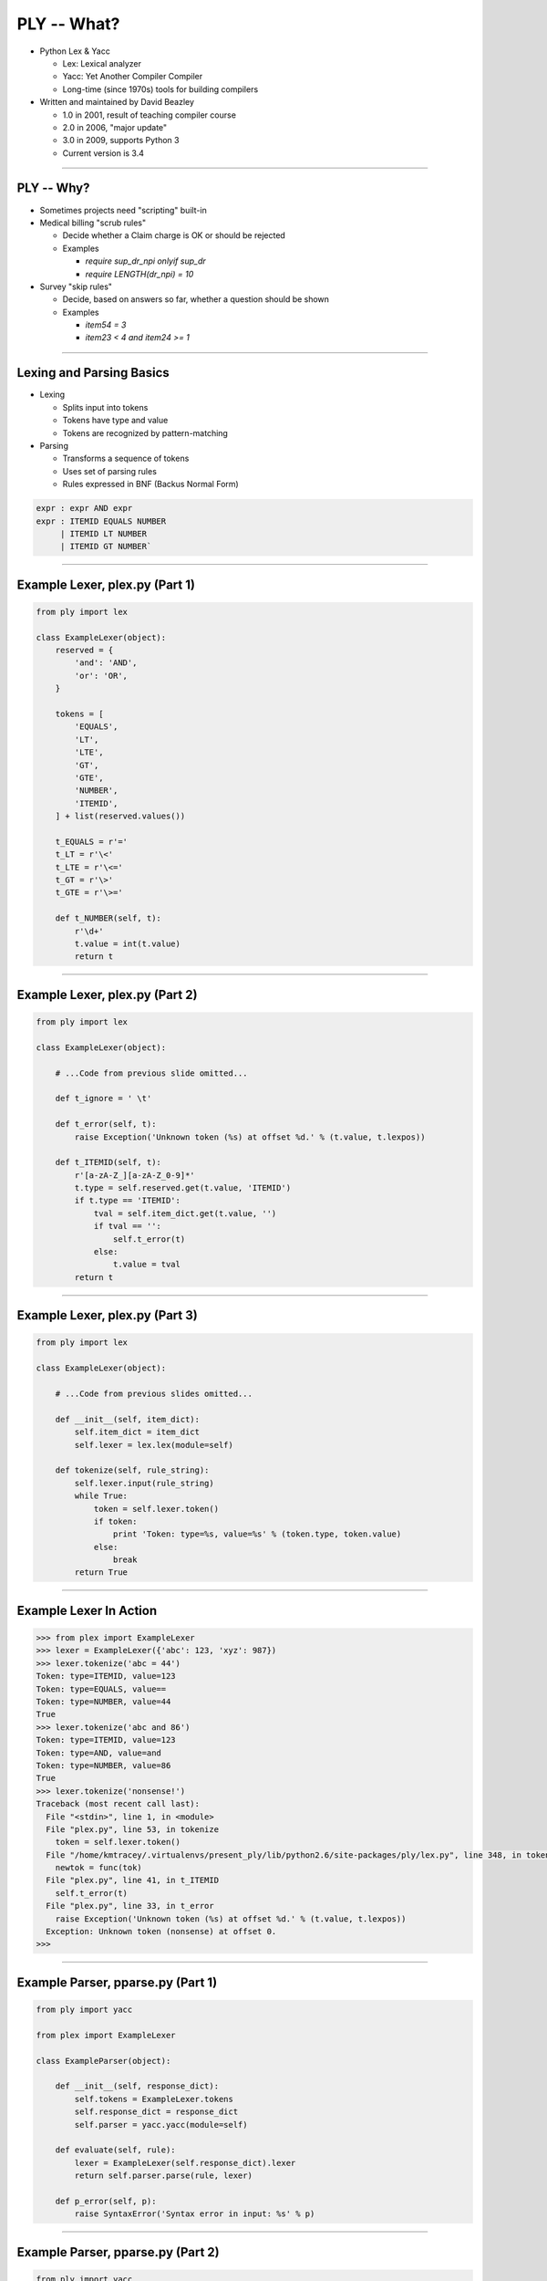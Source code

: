 PLY -- What?
================================================

- Python Lex & Yacc

  - Lex: Lexical analyzer
  - Yacc: Yet Another Compiler Compiler
  - Long-time (since 1970s) tools for building compilers

- Written and maintained by David Beazley

  - 1.0 in 2001, result of teaching compiler course
  - 2.0 in 2006, "major update"
  - 3.0 in 2009, supports Python 3
  - Current version is 3.4

----

PLY -- Why?
------------------------------------------------

- Sometimes projects need "scripting" built-in
- Medical billing "scrub rules"

  - Decide whether a Claim charge is OK or should be rejected
  - Examples

    - `require sup_dr_npi onlyif sup_dr`
    - `require LENGTH(dr_npi) = 10`

- Survey "skip rules"

  - Decide, based on answers so far, whether a question should be shown
  - Examples

    - `item54 = 3`
    - `item23 < 4 and item24 >= 1`

----

Lexing and Parsing Basics
------------------------------------------------

- Lexing

  - Splits input into tokens
  - Tokens have type and value
  - Tokens are recognized by pattern-matching

- Parsing

  - Transforms a sequence of tokens
  - Uses set of parsing rules
  - Rules expressed in BNF (Backus Normal Form)

.. code-block:: none

      expr : expr AND expr
      expr : ITEMID EQUALS NUMBER
           | ITEMID LT NUMBER
           | ITEMID GT NUMBER`

----

Example Lexer, plex.py (Part 1)
------------------------------------------------

.. code-block:: python

    from ply import lex

    class ExampleLexer(object):
        reserved = {
            'and': 'AND',
            'or': 'OR',
        }

        tokens = [
            'EQUALS',
            'LT',
            'LTE',
            'GT',
            'GTE',
            'NUMBER',
            'ITEMID',
        ] + list(reserved.values())

        t_EQUALS = r'='
        t_LT = r'\<'
        t_LTE = r'\<='
        t_GT = r'\>'
        t_GTE = r'\>='

        def t_NUMBER(self, t):
            r'\d+'
            t.value = int(t.value)
            return t

----

Example Lexer, plex.py (Part 2)
------------------------------------------------

.. code-block:: python

    from ply import lex

    class ExampleLexer(object):

        # ...Code from previous slide omitted...

        def t_ignore = ' \t'

        def t_error(self, t):
            raise Exception('Unknown token (%s) at offset %d.' % (t.value, t.lexpos))

        def t_ITEMID(self, t):
            r'[a-zA-Z_][a-zA-Z_0-9]*'
            t.type = self.reserved.get(t.value, 'ITEMID')
            if t.type == 'ITEMID':
                tval = self.item_dict.get(t.value, '')
                if tval == '':
                    self.t_error(t)
                else:
                    t.value = tval
            return t

----

Example Lexer, plex.py (Part 3)
------------------------------------------------

.. code-block:: python

    from ply import lex

    class ExampleLexer(object):

        # ...Code from previous slides omitted...

        def __init__(self, item_dict):
            self.item_dict = item_dict
            self.lexer = lex.lex(module=self)

        def tokenize(self, rule_string):
            self.lexer.input(rule_string)
            while True:
                token = self.lexer.token()
                if token:
                    print 'Token: type=%s, value=%s' % (token.type, token.value)
                else:
                    break
            return True

----

Example Lexer In Action
------------------------------------------------

.. code-block:: python

    >>> from plex import ExampleLexer
    >>> lexer = ExampleLexer({'abc': 123, 'xyz': 987})
    >>> lexer.tokenize('abc = 44')
    Token: type=ITEMID, value=123
    Token: type=EQUALS, value==
    Token: type=NUMBER, value=44
    True
    >>> lexer.tokenize('abc and 86')
    Token: type=ITEMID, value=123
    Token: type=AND, value=and
    Token: type=NUMBER, value=86
    True
    >>> lexer.tokenize('nonsense!')
    Traceback (most recent call last):
      File "<stdin>", line 1, in <module>
      File "plex.py", line 53, in tokenize
        token = self.lexer.token()
      File "/home/kmtracey/.virtualenvs/present_ply/lib/python2.6/site-packages/ply/lex.py", line 348, in token
        newtok = func(tok)
      File "plex.py", line 41, in t_ITEMID
        self.t_error(t)
      File "plex.py", line 33, in t_error
        raise Exception('Unknown token (%s) at offset %d.' % (t.value, t.lexpos))
      Exception: Unknown token (nonsense) at offset 0.
    >>>

----

Example Parser, pparse.py (Part 1)
------------------------------------------------

.. code-block:: python

    from ply import yacc

    from plex import ExampleLexer

    class ExampleParser(object):

        def __init__(self, response_dict):
            self.tokens = ExampleLexer.tokens
            self.response_dict = response_dict
            self.parser = yacc.yacc(module=self)

        def evaluate(self, rule):
            lexer = ExampleLexer(self.response_dict).lexer
            return self.parser.parse(rule, lexer)

        def p_error(self, p):
            raise SyntaxError('Syntax error in input: %s' % p)

----

Example Parser, pparse.py (Part 2)
------------------------------------------------

.. code-block:: python

    from ply import yacc

    from plex import ExampleLexer

    class ExampleParser(object):

        # ...Code from previous slide omitted...

        def p_expr_and(self, p):
            """
            expr : expr AND expr
            """
            if not p[1]:
                p[0] = p[1]
            else:
                p[0] = p[3]

        def p_expr_or(self, p):
            """
            expr : expr OR expr
            """
            if p[1]:
                p[0] = p[1]
            else:
                p[0] = p[3]

----

Example Parser, pparse.py (Part 3)
------------------------------------------------

.. code-block:: python

    from ply import yacc

    from plex import ExampleLexer

    class ExampleParser(object):

        # ...Code from previous slides omitted...

        def p_expr_terminal(self, p):
            """
            expr : ITEMID EQUALS NUMBER
                 | ITEMID LT NUMBER
                 | ITEMID LTE NUMBER
                 | ITEMID GT NUMBER
                 | ITEMID GTE NUMBER
            """
            if p[2] == '=':
                oper = '=='
            else:
                oper = p[2]
            eval_str = '%s %s %s' % (p[1], oper, p[3])
            p[0] = eval(eval_str)

----

Example Parser In Action: How It Works
------------------------------------------------

.. code-block:: python

    Python 2.6.5 (r265:79063, Apr 16 2010, 13:57:41)
    [GCC 4.4.3] on linux2
    Type "help", "copyright", "credits" or "license" for more information.
    >>> from pparse import ExampleParser
    >>> parser = ExampleParser({'abc': 123, 'xyz': 987})
    Generating LALR tables
    WARNING: 4 shift/reduce conflicts
    >>> p2 = ExampleParser({'abc': 1, 'xyz': 2})
    >>> parser.evaluate('abc = 123')
    True
    >>> parser.evaluate('xyz=777')
    False
    >>> parser.evaluate('abc = 123 and xyz = 987')
    True
    >>> parser.evaluate('abc = 123 and xyz = 9887')
    False
    >>> parser.evaluate('abc = 123 or xyz = 9887')
    True
    >>> parrser.evaluate('abc = 123 and xyz = 44 or abc = 99')
    False
    >>> parser.evaluate('abc = 123 and xyz = 987 or abc = 99')
    True

----

Parser In Action: How it Breaks (Part 1)
------------------------------------------------

- What happens if the lexer doesn't find a valid token?

.. code-block:: python

    >>> parser.evaluate('abc >= 4 and xyzz = 987')
    Traceback (most recent call last):
      File "<stdin>", line 1, in <module>
      File "pparse.py", line 14, in evaluate
        return self.parser.parse(rule, lexer)
      File "/home/kmtracey/.virtualenvs/present_ply/lib/python2.6/site-packages/ply/yacc.py", line 265, in parse
        return self.parseopt_notrack(input,lexer,debug,tracking,tokenfunc)
      File "/home/kmtracey/.virtualenvs/present_ply/lib/python2.6/site-packages/ply/yacc.py", line 921, in parseopt_notrack
        lookahead = get_token()     # Get the next token
      File "/home/kmtracey/.virtualenvs/present_ply/lib/python2.6/site-packages/ply/lex.py", line 348, in token
        newtok = func(tok)
      File "plex.py", line 41, in t_ITEMID
        self.t_error(t)
      File "plex.py", line 33, in t_error
        raise Exception('Unknown token (%s) at offset %d.' % (t.value, t.lexpos))
    Exception: Unknown token (xyzz) at offset 13.
    >>>

----

Parser In Action: How it Breaks (Part 2)
------------------------------------------------

- What happens if the parser doesn't find a valid parsing rule?

.. code-block:: python

    >>> parser.evaluate('abc = 123 and xyz = abc or abc = 99')
    Traceback (most recent call last):
      File "<stdin>", line 1, in <module>
      File "pparse.py", line 14, in evaluate
        return self.parser.parse(rule, lexer)
      File "/home/kmtracey/.virtualenvs/present_ply/lib/python2.6/site-packages/ply/yacc.py", line 265, in parse
        return self.parseopt_notrack(input,lexer,debug,tracking,tokenfunc)
      File "/home/kmtracey/.virtualenvs/present_ply/lib/python2.6/site-packages/ply/yacc.py", line 1047, in parseopt_notrack
        tok = self.errorfunc(errtoken)
      File "pparse.py", line 17, in p_error
        raise SyntaxError('Syntax error in input: %s' % p)
    SyntaxError: Syntax error in input: LexToken(ITEMID,123,1,20)

